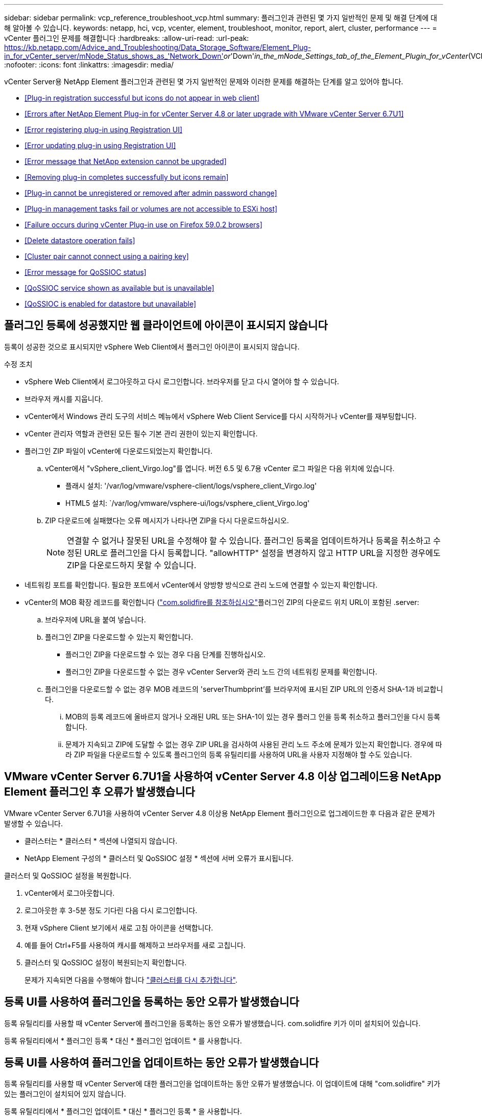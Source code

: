 ---
sidebar: sidebar 
permalink: vcp_reference_troubleshoot_vcp.html 
summary: 플러그인과 관련된 몇 가지 일반적인 문제 및 해결 단계에 대해 알아볼 수 있습니다. 
keywords: netapp, hci, vcp, vcenter, element, troubleshoot, monitor, report, alert, cluster, performance 
---
= vCenter 플러그인 문제를 해결합니다
:hardbreaks:
:allow-uri-read: 
:url-peak: https://kb.netapp.com/Advice_and_Troubleshooting/Data_Storage_Software/Element_Plug-in_for_vCenter_server/mNode_Status_shows_as_'Network_Down'_or_'Down'_in_the_mNode_Settings_tab_of_the_Element_Plugin_for_vCenter_(VCP)
:nofooter: 
:icons: font
:linkattrs: 
:imagesdir: media/


[role="lead"]
vCenter Server용 NetApp Element 플러그인과 관련된 몇 가지 일반적인 문제와 이러한 문제를 해결하는 단계를 알고 있어야 합니다.

* <<Plug-in registration successful but icons do not appear in web client>>
* <<Errors after NetApp Element Plug-in for vCenter Server 4.8 or later upgrade with VMware vCenter Server 6.7U1>>
* <<Error registering plug-in using Registration UI>>
* <<Error updating plug-in using Registration UI>>
* <<Error message that NetApp extension cannot be upgraded>>
* <<Removing plug-in completes successfully but icons remain>>
* <<Plug-in cannot be unregistered or removed after admin password change>>
* <<Plug-in management tasks fail or volumes are not accessible to ESXi host>>
* <<Failure occurs during vCenter Plug-in use on Firefox 59.0.2 browsers>>
* <<Delete datastore operation fails>>
* <<Cluster pair cannot connect using a pairing key>>
* <<Error message for QoSSIOC status>>
* <<QoSSIOC service shown as available but is unavailable>>
* <<QoSSIOC is enabled for datastore but unavailable>>




== 플러그인 등록에 성공했지만 웹 클라이언트에 아이콘이 표시되지 않습니다

등록이 성공한 것으로 표시되지만 vSphere Web Client에서 플러그인 아이콘이 표시되지 않습니다.

.수정 조치
* vSphere Web Client에서 로그아웃하고 다시 로그인합니다. 브라우저를 닫고 다시 열어야 할 수 있습니다.
* 브라우저 캐시를 지웁니다.
* vCenter에서 Windows 관리 도구의 서비스 메뉴에서 vSphere Web Client Service를 다시 시작하거나 vCenter를 재부팅합니다.
* vCenter 관리자 역할과 관련된 모든 필수 기본 관리 권한이 있는지 확인합니다.
* 플러그인 ZIP 파일이 vCenter에 다운로드되었는지 확인합니다.
+
.. vCenter에서 "vSphere_client_Virgo.log"를 엽니다. 버전 6.5 및 6.7용 vCenter 로그 파일은 다음 위치에 있습니다.
+
*** 플래시 설치: '/var/log/vmware/vsphere-client/logs/vsphere_client_Virgo.log'
*** HTML5 설치: `/var/log/vmware/vsphere-ui/logs/vsphere_client_Virgo.log'


.. ZIP 다운로드에 실패했다는 오류 메시지가 나타나면 ZIP을 다시 다운로드하십시오.
+

NOTE: 연결할 수 없거나 잘못된 URL을 수정해야 할 수 있습니다. 플러그인 등록을 업데이트하거나 등록을 취소하고 수정된 URL로 플러그인을 다시 등록합니다. "allowHTTP" 설정을 변경하지 않고 HTTP URL을 지정한 경우에도 ZIP을 다운로드하지 못할 수 있습니다.



* 네트워킹 포트를 확인합니다. 필요한 포트에서 vCenter에서 양방향 방식으로 관리 노드에 연결할 수 있는지 확인합니다.
* vCenter의 MOB 확장 레코드를 확인합니다 (https://<vcenterIP>/mob/?moid=ExtensionManager&doPath=extensionList["com.solidfire를 참조하십시오"]플러그인 ZIP의 다운로드 위치 URL이 포함된 .server:
+
.. 브라우저에 URL을 붙여 넣습니다.
.. 플러그인 ZIP을 다운로드할 수 있는지 확인합니다.
+
*** 플러그인 ZIP을 다운로드할 수 있는 경우 다음 단계를 진행하십시오.
*** 플러그인 ZIP을 다운로드할 수 없는 경우 vCenter Server와 관리 노드 간의 네트워킹 문제를 확인합니다.


.. 플러그인을 다운로드할 수 없는 경우 MOB 레코드의 'serverThumbprint'를 브라우저에 표시된 ZIP URL의 인증서 SHA-1과 비교합니다.
+
... MOB의 등록 레코드에 올바르지 않거나 오래된 URL 또는 SHA-1이 있는 경우 플러그 인을 등록 취소하고 플러그인을 다시 등록합니다.
... 문제가 지속되고 ZIP에 도달할 수 없는 경우 ZIP URL을 검사하여 사용된 관리 노드 주소에 문제가 있는지 확인합니다. 경우에 따라 ZIP 파일을 다운로드할 수 있도록 플러그인의 등록 유틸리티를 사용하여 URL을 사용자 지정해야 할 수도 있습니다.








== VMware vCenter Server 6.7U1을 사용하여 vCenter Server 4.8 이상 업그레이드용 NetApp Element 플러그인 후 오류가 발생했습니다

VMware vCenter Server 6.7U1을 사용하여 vCenter Server 4.8 이상용 NetApp Element 플러그인으로 업그레이드한 후 다음과 같은 문제가 발생할 수 있습니다.

* 클러스터는 * 클러스터 * 섹션에 나열되지 않습니다.
* NetApp Element 구성의 * 클러스터 및 QoSSIOC 설정 * 섹션에 서버 오류가 표시됩니다.


클러스터 및 QoSSIOC 설정을 복원합니다.

. vCenter에서 로그아웃합니다.
. 로그아웃한 후 3-5분 정도 기다린 다음 다시 로그인합니다.
. 현재 vSphere Client 보기에서 새로 고침 아이콘을 선택합니다.
. 예를 들어 Ctrl+F5를 사용하여 캐시를 해제하고 브라우저를 새로 고칩니다.
. 클러스터 및 QoSSIOC 설정이 복원되는지 확인합니다.
+
문제가 지속되면 다음을 수행해야 합니다 link:https://docs.netapp.com/us-en/vcp/vcp_task_getstarted.html#add-storage-clusters-for-use-with-the-plug-in["클러스터를 다시 추가합니다"^].





== 등록 UI를 사용하여 플러그인을 등록하는 동안 오류가 발생했습니다

등록 유틸리티를 사용할 때 vCenter Server에 플러그인을 등록하는 동안 오류가 발생했습니다. com.solidfire 키가 이미 설치되어 있습니다.

등록 유틸리티에서 * 플러그인 등록 * 대신 * 플러그인 업데이트 * 를 사용합니다.



== 등록 UI를 사용하여 플러그인을 업데이트하는 동안 오류가 발생했습니다

등록 유틸리티를 사용할 때 vCenter Server에 대한 플러그인을 업데이트하는 동안 오류가 발생했습니다. 이 업데이트에 대해 "com.solidfire" 키가 있는 플러그인이 설치되어 있지 않습니다.

등록 유틸리티에서 * 플러그인 업데이트 * 대신 * 플러그인 등록 * 을 사용합니다.



== NetApp 확장을 업그레이드할 수 없다는 오류 메시지가 나타납니다

.메시지
[listing]
----
org.springframework.transaction.CannotCreateTransactionException: Could not open JPA EntityManager for transaction; nested exception is javax.persistence.PersistenceException: org.hibernate.exception.GenericJDBCException: Could not open connection.
----
Windows vCenter Server를 버전 6.0에서 6.5로 업그레이드하는 동안 NetApp Extension을 업그레이드할 수 없거나 새 vCenter Server와 함께 사용할 수 없다는 경고가 표시됩니다. 업그레이드를 완료하고 vSphere Web Client에 로그인하면 vCenter 플러그인 확장 지점을 선택할 때 오류가 발생합니다. 이 오류는 런타임 데이터베이스를 저장하는 디렉터리가 버전 6.0에서 6.5로 변경되었기 때문에 발생합니다. vCenter 플러그인에서 런타임을 위해 필요한 파일을 생성할 수 없습니다.

.수정 조치
. 플러그 인 등록을 취소합니다.
. 플러그인 파일을 제거합니다.
. vCenter를 재부팅합니다.
. 플러그인을 등록합니다.
. vSphere Web Client에 로그인합니다.




== 플러그 인을 제거해도 성공적으로 완료되지만 아이콘은 유지됩니다

vCenter 플러그인 패키지 파일 제거가 성공적으로 완료되었지만 vSphere Web Client에서 플러그인 아이콘이 계속 표시됩니다.

vSphere Web Client에서 로그아웃하고 다시 로그인합니다. 브라우저를 닫았다가 다시 열어야 할 수 있습니다. vSphere Web Client에서 로그아웃해도 문제가 해결되지 않으면 vCenter Server 웹 서비스를 재부팅해야 할 수 있습니다. 또한 다른 사용자에게 기존 세션이 있을 수 있습니다. 모든 사용자 세션을 닫아야 합니다.



== 관리자 암호를 변경한 후에는 플러그인을 등록 취소 또는 제거할 수 없습니다

플러그인을 등록하는 데 사용된 vCenter의 관리자 암호가 변경된 후에는 vCenter 플러그인을 등록 또는 제거할 수 없습니다.

플러그인 2.6의 경우 vCenter 플러그인 * 등록 * / * 등록 해제 * 페이지로 이동합니다. vCenter IP 주소, 사용자 ID 및 암호를 변경하려면 * Update * 버튼을 클릭합니다.

플러그인 2.7 이상의 경우 플러그인의 mNode 설정에서 vCenter 관리자 암호를 업데이트합니다.

플러그인 4.4 이상의 경우 플러그인의 QoSSIOC 설정에서 vCenter 관리자 암호를 업데이트합니다.



== 플러그인 관리 작업이 실패하거나 ESXi 호스트에서 볼륨에 액세스할 수 없습니다

데이터 저장소 생성, 클론 생성 및 공유 작업이 실패하거나 ESXi 호스트에서 볼륨에 액세스할 수 없습니다.

.수정 조치
* 데이터 저장소 작업을 위해 ESXi 호스트에 소프트웨어 iSCSI HBA가 있고 활성화되어 있는지 확인합니다.
* 볼륨이 삭제되거나 잘못된 볼륨 액세스 그룹에 할당되지 않았는지 확인합니다.
* 볼륨 액세스 그룹에 올바른 호스트 IQN이 있는지 확인합니다.
* 연결된 계정에 올바른 CHAP 설정이 있는지 확인합니다.
* 볼륨 상태가 활성 상태이고 볼륨 액세스가 다시 쓰기이며 512e가 참으로 설정되어 있는지 확인합니다.




== Firefox 59.0.2 브라우저에서 vCenter 플러그인을 사용하는 동안 오류가 발생했습니다

"이름: HttpErrorResponse Raw 메시지: 에 대한 HTTP 실패 응답 https://vc6/ui/solidfire-war-4.2.0-SNAPSHOT/rest/vsphere//servers:[] 500 내부 서버 오류 반환 메시지: 서버 오류. 다시 시도하거나 NetApp Support에 문의하십시오

이 문제는 Firefox를 사용하는 vSphere HTML5 웹 클라이언트에서 발생합니다. vSphere Flash 클라이언트는 영향을 받지 않습니다.

브라우저 URL에서 전체 FQDN을 사용합니다. VMware는 IP, 짧은 이름 및 FQDN에 대한 전체 정방향 및 역방향 확인을 필요로 합니다.



== 데이터 저장소 삭제 작업이 실패했습니다

데이터 저장소 삭제 작업이 실패합니다.

모든 VM이 데이터 저장소에서 삭제되었는지 확인합니다. 데이터 저장소를 삭제하려면 먼저 데이터 저장소에서 VM을 삭제해야 합니다.



== 페어링 키를 사용하여 클러스터 쌍을 연결할 수 없습니다

페어링 키를 사용하여 클러스터를 페어링하는 동안 연결 오류가 발생합니다. 클러스터 페어링 생성 * 대화 상자의 오류 메시지는 호스트에 대한 경로가 없음을 나타냅니다.

구성되지 않은 클러스터 쌍을 로컬 클러스터에 생성한 프로세스를 수동으로 삭제하고 클러스터 페어링을 다시 수행하십시오.



== QoSSIOC 상태에 대한 오류 메시지입니다

플러그인의 QoSSIOC 상태는 경고 아이콘 및 오류 메시지를 표시합니다.

.수정 조치
* IP 주소에 연결할 수 없음: IP 주소가 유효하지 않거나 응답이 수신되지 않습니다. 주소가 올바른지, 관리 노드가 온라인 상태이고 사용 가능한지 확인합니다.
* 통신할 수 없음: IP 주소에 연결할 수 있지만 주소에 대한 호출은 실패합니다. 이는 QoSSIOC 서비스가 지정된 주소에서 실행되지 않거나 방화벽이 트래픽을 차단하고 있음을 나타낼 수 있습니다.
* SIOC 서비스에 연결할 수 없음: SIOC.LOG를 열고 관리 노드의 /OPT/solidfire/SIOC/DATA/LOG/("/var/log" 또는 이전 관리 노드의 '/var/log/solidfire/')에서 SIOC 서비스가 성공적으로 시작되었는지 확인합니다. SIOC 서비스를 시작하는 데 50초 이상 걸릴 수 있습니다. 서비스가 성공적으로 시작되지 않으면 다시 시도하십시오.




== QoSSIOC 서비스가 사용 가능으로 표시되지만 사용할 수 없습니다

QoSSIOC 서비스 설정이 UP로 표시되지만 QoSSIOC는 사용할 수 없습니다.

NetApp Element 구성 확장 포인트의 * QoSSIOC 설정 * 탭에서 새로 고침 버튼을 클릭합니다. 필요에 따라 IP 주소 또는 사용자 인증 정보를 업데이트합니다.



== QoSSIOC는 데이터 저장소에 대해 활성화되지만 사용할 수 없습니다

데이터 저장소에 QoSSIOC가 활성화되어 있지만 QoSSIOC는 사용할 수 없습니다.

VMware SIOC가 데이터 저장소에 설정되어 있는지 확인합니다.

. 관리 노드의 /opt/solidfire/sIOC/data/logs/'에서 'sIOC.log'를 엽니다('/var/log' 또는 이전 관리 노드의 경우 '/var/log/solidfire/').
. 이 텍스트 검색:
+
[listing]
----
SIOC is not enabled
----
. 을 참조하십시오 https://kb.netapp.com/Advice_and_Troubleshooting/Data_Storage_Software/Element_Plug-in_for_vCenter_server/mNode_Status_shows_as_'Network_Down'_or_'Down'_in_the_mNode_Settings_tab_of_the_Element_Plugin_for_vCenter_(VCP)["이 기사를 참조하십시오"] 사용자의 문제에 해당하는 수정 조치를 확인합니다.

